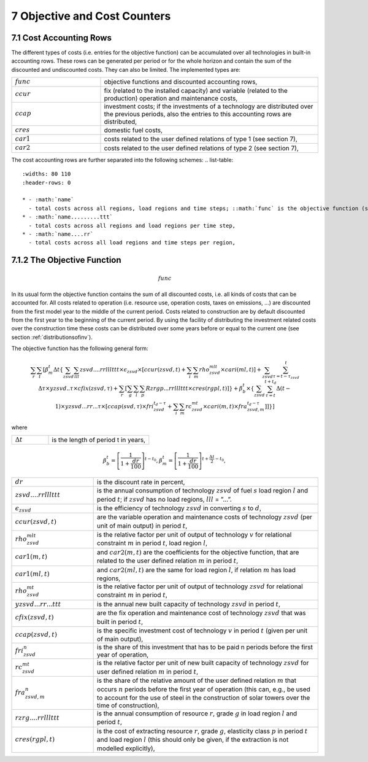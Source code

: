 .. _objectivecostcounters:

7 Objective and Cost Counters
=============================

7.1 	Cost Accounting Rows
~~~~~~~~~~~~~~~~~~~~~~~~~~~~~~

The different types of costs (i.e. entries for the objective function) can be accumulated  over all technologies in built-in  accounting rows. These rows can be generated per period or for the whole horizon and contain the sum of the discounted and undiscounted costs. They can also be limited. The implemented types are:

.. list-table:: 
   :widths: 45 110
   :header-rows: 0

   * - :math:`func`
     - objective functions and discounted accounting rows,
   * - :math:`ccur`
     - fix (related to the installed capacity) and variable (related to the production) operation and maintenance costs,
   * - :math:`ccap`
     - investment costs; if the investments of a technology are distributed over the previous periods, also the entries to this accounting rows are distributed,
   * - :math:`cres`
     - domestic fuel costs,
   * - :math:`car1`
     - costs related to the user defined relations of type 1 (see section 7), 
   * - :math:`car2`
     - costs related to the user defined relations of type 2 (see section 7),

The cost accounting rows are further separated into the following schemes:
.. list-table:: 
   :widths: 80 110
   :header-rows: 0

   * - :math:`name` 
     - total costs across all regions, load regions and time steps; ::math:`func` is the objective function (see below),
   * - :math:`name.........ttt` 
     - total costs across all regions and load regions per time step,
   * - :math:`name....rr` 
     - total costs across all load regions and time steps per region,

7.1.2 	The Objective Function
~~~~~~~~~~~~~~~~~~~~~~~~~~~~~~

.. math::
   func

In its usual form the objective function contains the sum of all discounted costs, i.e. all kinds of costs that can be accounted for. All costs related to operation (i.e. resource use, operation costs, taxes on emissions, ...) are discounted from the first model year to the middle of the current period. Costs related to construction are by default discounted from the first year to the beginning of the current period. By using the facility of distributing the investment related costs over the construction time these costs can be distributed over some years before or equal to the current one (see section :ref:`distributionsofinv`). 

The objective function has the following general form:

.. math::
   \sum_r \sum_t\left [ \beta_m^t \Delta t\left \{ \sum_{zsvd} \sum_{lll} zsvd....rrlllttt \times \epsilon_{zsvd} \times \left [ ccur(zsvd,t) + \sum_i \sum_m rho_{zsvd}^{mlt} \times cari(ml,t) \right ] +
      \sum_{zsvd} \sum_{\tau=t-\tau_{zsvd}}^t \Delta\tau \times yzsvd..\tau \times cfix(zsvd,\tau)+ 
      \sum_r \left [\sum_g \sum_l \sum_p Rzrgp...rrlllttt \times cres(rgpl,t)] \right \} + 
      \beta_b^t \times \left \{ \sum_{zsvd} \sum_{\tau=t}^{t+t_d} \Delta(t-1) \times yzsvd...rr...\tau \times 
      \left [ ccap(svd,\tau) \times fri_{zsvd}^{t_d-\tau} + 
      \sum_i \sum_m rc_{zsvd}^{mt} \times cari(m,t) \times fra_{zsvd,m}^{t_d-\tau} \right ] \right ] \right \} \right ]

where

.. list-table:: 
   :widths: 40 110
   :header-rows: 0

   * - :math:`\Delta t`
     - is the length of period t in years,

.. math::
   \beta_b^t=\left [ \frac{1}{1+\frac{dr}{100}} \right ]^{t-t_0},
   \beta_m^t=\left [ \frac{1}{1+\frac{dr}{100}} \right ]^{t+ \frac{\Delta t}{2}-t_0},

.. list-table:: 
   :widths: 40 110
   :header-rows: 0

   * - :math:`dr`
     - is the discount rate in percent,
   * - :math:`zsvd....rrlllttt`
     - is the annual consumption of technology :math:`zsvd` of fuel :math:`s` load region :math:`l` and period :math:`t`; if :math:`zsvd` has no load regions, :math:`lll` = ”...”.
   * - :math:`\epsilon_{zsvd}`
     - is the efficiency of technology :math:`zsvd` in converting :math:`s` to :math:`d`,
   * - :math:`ccur(zsvd,t)`
     - are the variable operation and maintenance costs of technology :math:`zsvd` (per unit of main output) in period :math:`t`,
   * - :math:`rho_{zsvd}^{mlt}`
     - is the relative factor per unit of output of technology :math:`v` for relational constraint :math:`m` in period :math:`t`, load region :math:`l`,
   * - :math:`car1(m,t)`
     - and :math:`car2(m,t)` are the coefficients for the objective function, that are related to the user defined relation :math:`m` in period :math:`t`,
   * - :math:`car1(ml,t)`
     - and :math:`car2(ml,t)` are the same for load region :math:`l`, if relation :math:`m` has load regions,
   * - :math:`rho_{zsvd}^{mt}`
     - is the relative factor per unit of output of technology :math:`zsvd` for relational constraint :math:`m` in period :math:`t`,
   * - :math:`yzsvd...rr...ttt`
     - is the annual new built capacity of technology :math:`zsvd` in period :math:`t`,
   * - :math:`cfix(zsvd,t)`
     - are the fix operation and maintenance cost of technology :math:`zsvd` that was built in period :math:`t`,
   * - :math:`ccap(zsvd,t)`
     - is the specific investment cost of technology :math:`v` in period :math:`t` (given per unit of main output),
   * - :math:`fri_{zsvd}^n`
     - is the share of this investment that has to be paid n periods before the first year of operation,
   * - :math:`rc_{zsvd}^{mt}`
     - is the relative factor per unit of new built capacity of technology :math:`zsvd` for user defined relation :math:`m` in period :math:`t`,
   * - :math:`fra_{zsvd,m}^n`
     - is the share of the relative amount of the user defined relation :math:`m` that occurs :math:`n` periods before the first year of operation (this can, e.g., be used to account for the use of steel in the construction of solar towers over the time of construction),
   * - :math:`rzrg....rrlllttt`
     - is the annual consumption of resource :math:`r`, grade :math:`g` in load region :math:`l` and period :math:`t`,
   * - :math:`cres(rgpl,t)`
     - is the cost of extracting resource :math:`r`, grade :math:`g`, elasticity class :math:`p` in period :math:`t` and load region :math:`l` (this should only be given, if the extraction is not modelled explicitly),

